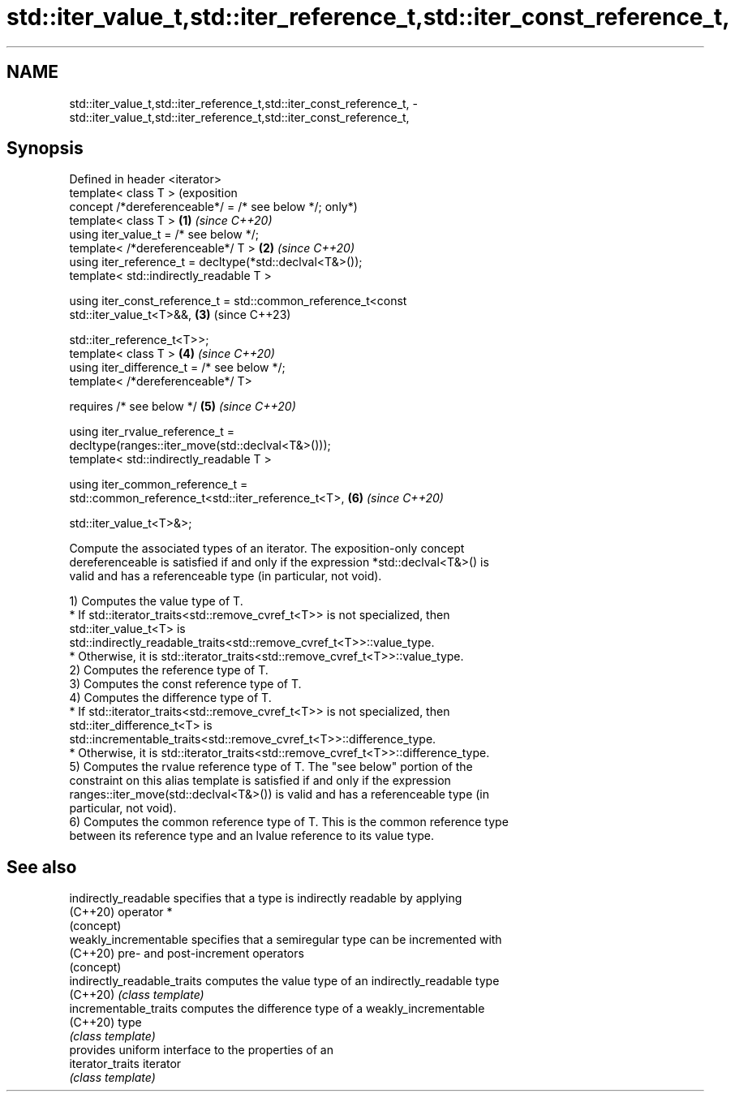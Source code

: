.TH std::iter_value_t,std::iter_reference_t,std::iter_const_reference_t, 3 "2024.06.10" "http://cppreference.com" "C++ Standard Libary"
.SH NAME
std::iter_value_t,std::iter_reference_t,std::iter_const_reference_t, \- std::iter_value_t,std::iter_reference_t,std::iter_const_reference_t,

.SH Synopsis

   Defined in header <iterator>
   template< class T >                                                   (exposition
   concept /*dereferenceable*/ = /* see below */;                        only*)
   template< class T >                                               \fB(1)\fP \fI(since C++20)\fP
   using iter_value_t = /* see below */;
   template< /*dereferenceable*/ T >                                 \fB(2)\fP \fI(since C++20)\fP
   using iter_reference_t = decltype(*std::declval<T&>());
   template< std::indirectly_readable T >

   using iter_const_reference_t = std::common_reference_t<const
   std::iter_value_t<T>&&,                                           \fB(3)\fP (since C++23)


    std::iter_reference_t<T>>;
   template< class T >                                               \fB(4)\fP \fI(since C++20)\fP
   using iter_difference_t = /* see below */;
   template< /*dereferenceable*/ T>

       requires /* see below */                                      \fB(5)\fP \fI(since C++20)\fP

   using iter_rvalue_reference_t =
   decltype(ranges::iter_move(std::declval<T&>()));
   template< std::indirectly_readable T >

   using iter_common_reference_t =
   std::common_reference_t<std::iter_reference_t<T>,                 \fB(6)\fP \fI(since C++20)\fP


   std::iter_value_t<T>&>;

   Compute the associated types of an iterator. The exposition-only concept
   dereferenceable is satisfied if and only if the expression *std::declval<T&>() is
   valid and has a referenceable type (in particular, not void).

   1) Computes the value type of T.
     * If std::iterator_traits<std::remove_cvref_t<T>> is not specialized, then
       std::iter_value_t<T> is
       std::indirectly_readable_traits<std::remove_cvref_t<T>>::value_type.
     * Otherwise, it is std::iterator_traits<std::remove_cvref_t<T>>::value_type.
   2) Computes the reference type of T.
   3) Computes the const reference type of T.
   4) Computes the difference type of T.
     * If std::iterator_traits<std::remove_cvref_t<T>> is not specialized, then
       std::iter_difference_t<T> is
       std::incrementable_traits<std::remove_cvref_t<T>>::difference_type.
     * Otherwise, it is std::iterator_traits<std::remove_cvref_t<T>>::difference_type.
   5) Computes the rvalue reference type of T. The "see below" portion of the
   constraint on this alias template is satisfied if and only if the expression
   ranges::iter_move(std::declval<T&>()) is valid and has a referenceable type (in
   particular, not void).
   6) Computes the common reference type of T. This is the common reference type
   between its reference type and an lvalue reference to its value type.

.SH See also

   indirectly_readable        specifies that a type is indirectly readable by applying
   (C++20)                    operator *
                              (concept)
   weakly_incrementable       specifies that a semiregular type can be incremented with
   (C++20)                    pre- and post-increment operators
                              (concept)
   indirectly_readable_traits computes the value type of an indirectly_readable type
   (C++20)                    \fI(class template)\fP
   incrementable_traits       computes the difference type of a weakly_incrementable
   (C++20)                    type
                              \fI(class template)\fP
                              provides uniform interface to the properties of an
   iterator_traits            iterator
                              \fI(class template)\fP
